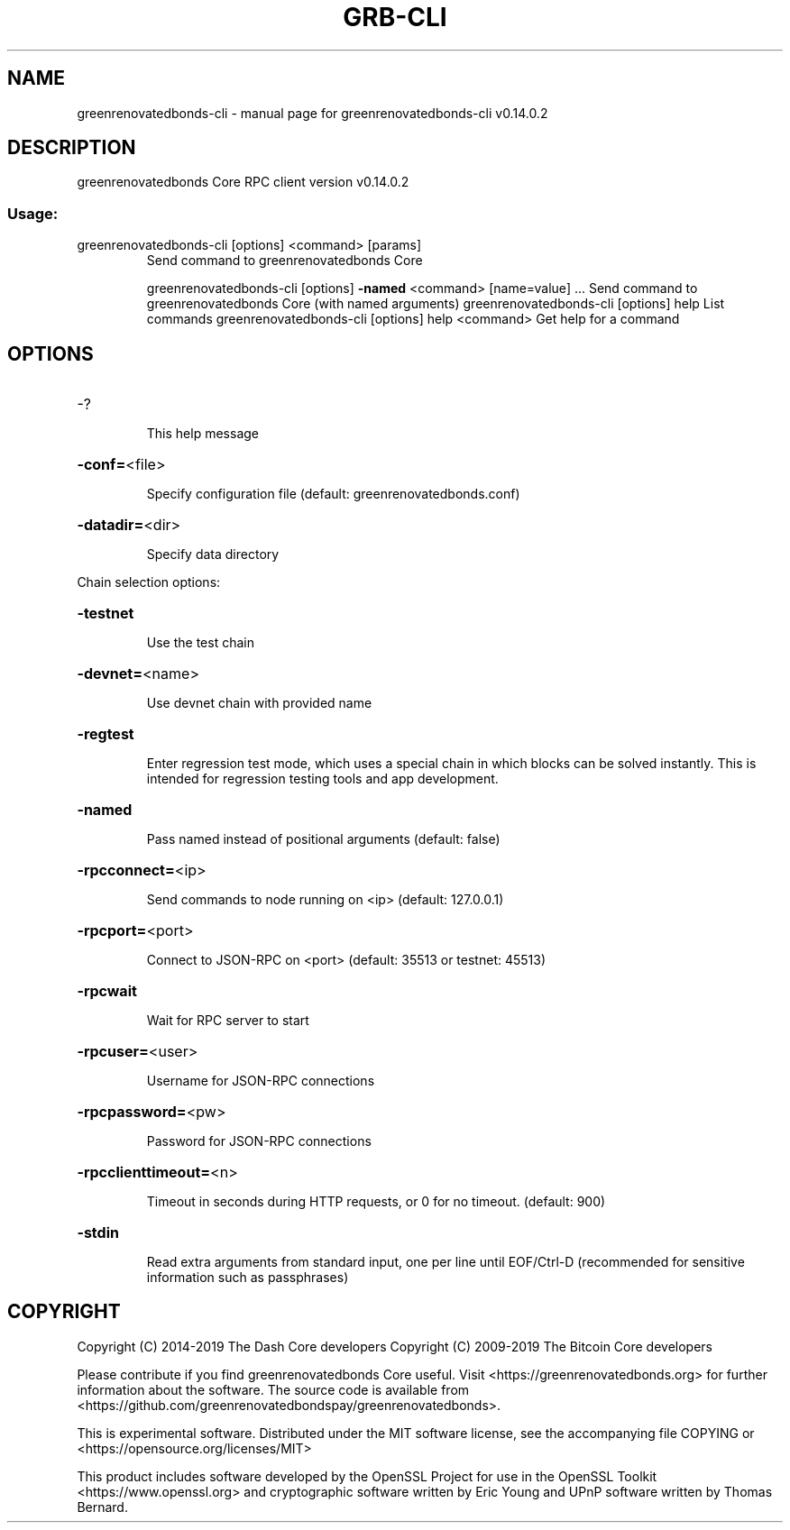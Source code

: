 .\" DO NOT MODIFY THIS FILE!  It was generated by help2man 1.47.4.
.TH GRB-CLI "1" "June 2019" "greenrenovatedbonds-cli v0.14.0.2" "User Commands"
.SH NAME
greenrenovatedbonds-cli \- manual page for greenrenovatedbonds-cli v0.14.0.2
.SH DESCRIPTION
greenrenovatedbonds Core RPC client version v0.14.0.2
.SS "Usage:"
.TP
greenrenovatedbonds\-cli [options] <command> [params]
Send command to greenrenovatedbonds Core
.IP
greenrenovatedbonds\-cli [options] \fB\-named\fR <command> [name=value] ... Send command to greenrenovatedbonds Core (with named arguments)
greenrenovatedbonds\-cli [options] help                List commands
greenrenovatedbonds\-cli [options] help <command>      Get help for a command
.SH OPTIONS
.HP
\-?
.IP
This help message
.HP
\fB\-conf=\fR<file>
.IP
Specify configuration file (default: greenrenovatedbonds.conf)
.HP
\fB\-datadir=\fR<dir>
.IP
Specify data directory
.PP
Chain selection options:
.HP
\fB\-testnet\fR
.IP
Use the test chain
.HP
\fB\-devnet=\fR<name>
.IP
Use devnet chain with provided name
.HP
\fB\-regtest\fR
.IP
Enter regression test mode, which uses a special chain in which blocks
can be solved instantly. This is intended for regression testing
tools and app development.
.HP
\fB\-named\fR
.IP
Pass named instead of positional arguments (default: false)
.HP
\fB\-rpcconnect=\fR<ip>
.IP
Send commands to node running on <ip> (default: 127.0.0.1)
.HP
\fB\-rpcport=\fR<port>
.IP
Connect to JSON\-RPC on <port> (default: 35513 or testnet: 45513)
.HP
\fB\-rpcwait\fR
.IP
Wait for RPC server to start
.HP
\fB\-rpcuser=\fR<user>
.IP
Username for JSON\-RPC connections
.HP
\fB\-rpcpassword=\fR<pw>
.IP
Password for JSON\-RPC connections
.HP
\fB\-rpcclienttimeout=\fR<n>
.IP
Timeout in seconds during HTTP requests, or 0 for no timeout. (default:
900)
.HP
\fB\-stdin\fR
.IP
Read extra arguments from standard input, one per line until EOF/Ctrl\-D
(recommended for sensitive information such as passphrases)
.SH COPYRIGHT
Copyright (C) 2014-2019 The Dash Core developers
Copyright (C) 2009-2019 The Bitcoin Core developers

Please contribute if you find greenrenovatedbonds Core useful. Visit <https://greenrenovatedbonds.org> for
further information about the software.
The source code is available from <https://github.com/greenrenovatedbondspay/greenrenovatedbonds>.

This is experimental software.
Distributed under the MIT software license, see the accompanying file COPYING
or <https://opensource.org/licenses/MIT>

This product includes software developed by the OpenSSL Project for use in the
OpenSSL Toolkit <https://www.openssl.org> and cryptographic software written by
Eric Young and UPnP software written by Thomas Bernard.
